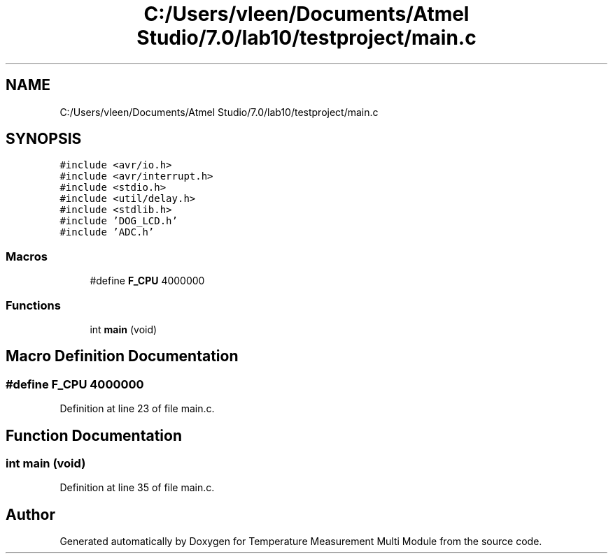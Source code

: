 .TH "C:/Users/vleen/Documents/Atmel Studio/7.0/lab10/testproject/main.c" 3 "Wed Apr 14 2021" "Version 1.0" "Temperature Measurement Multi Module" \" -*- nroff -*-
.ad l
.nh
.SH NAME
C:/Users/vleen/Documents/Atmel Studio/7.0/lab10/testproject/main.c
.SH SYNOPSIS
.br
.PP
\fC#include <avr/io\&.h>\fP
.br
\fC#include <avr/interrupt\&.h>\fP
.br
\fC#include <stdio\&.h>\fP
.br
\fC#include <util/delay\&.h>\fP
.br
\fC#include <stdlib\&.h>\fP
.br
\fC#include 'DOG_LCD\&.h'\fP
.br
\fC#include 'ADC\&.h'\fP
.br

.SS "Macros"

.in +1c
.ti -1c
.RI "#define \fBF_CPU\fP   4000000"
.br
.in -1c
.SS "Functions"

.in +1c
.ti -1c
.RI "int \fBmain\fP (void)"
.br
.in -1c
.SH "Macro Definition Documentation"
.PP 
.SS "#define F_CPU   4000000"

.PP
Definition at line 23 of file main\&.c\&.
.SH "Function Documentation"
.PP 
.SS "int main (void)"

.PP
Definition at line 35 of file main\&.c\&.
.SH "Author"
.PP 
Generated automatically by Doxygen for Temperature Measurement Multi Module from the source code\&.
